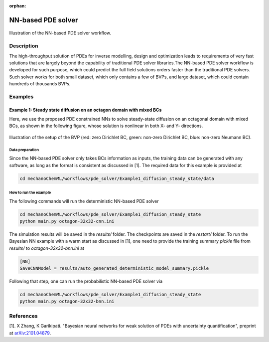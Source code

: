 :orphan:

*******************
NN-based PDE solver
*******************

.. figure:: figures/NN-based-pde-solver.png
   :scale: 50 %
   :align: center

   Illustration of the NN-based PDE solver workflow.

Description
===========

The high-throughput solution of PDEs for inverse modelling, design and optimization leads to requirements of very fast solutions that are largely beyond the capability of traditional PDE solver libraries.The NN-based PDE solver workflow is developed for such purpose, which could predict the full field solutions orders faster than the traditional PDE solvers. Such solver works for both small dataset, which only contains a few of BVPs, and large dataset, which could contain hundreds of thousands BVPs.

Examples
========

Example 1: Steady state diffusion on an octagon domain with mixed BCs
---------------------------------------------------------------------
Here, we use the proposed PDE constrained NNs to solve steady-state diffusion on an octagonal domain with mixed BCs, as shown in the following figure, whose solution is nonlinear in both X- and Y- directions.

.. figure:: figures/nn-based-pde-sovler-octagon-example.png
   :scale: 20 %
   :align: center

   Illustration of the setup of the BVP (red: zero Dirichlet BC, green: non-zero Dirichlet BC, blue: non-zero Neumann BC).

Data preparation
^^^^^^^^^^^^^^^^

Since the NN-based PDE solver only takes BCs information as inputs, the training data can be generated with any software, as long as the format is consistent as discussed in [1]. The required data for this example is provided at

.. code-block:: bash

    cd mechanoChemML/workflows/pde_solver/Example1_diffusion_steady_state/data

How to run the example
^^^^^^^^^^^^^^^^^^^^^^

The following commands will run the deterministic NN-based PDE solver

.. code-block:: bash

    cd mechanoChemML/workflows/pde_solver/Example1_diffusion_steady_state
    python main.py octagon-32x32-cnn.ini

The simulation results will be saved in the `results/` folder. The checkpoints are saved in the `restart/` folder. To run the Bayesian NN example with a warm start as discussed in [1], one need to provide the training summary `pickle` file from `results/` to `octagon-32x32-bnn.ini` at

.. code-block:: bash

    [NN]
    SaveCNNModel = results/auto_generated_deterministic_model_summary.pickle

Following that step, one can run the probabilistic NN-based PDE solver via

.. code-block:: bash

    cd mechanoChemML/workflows/pde_solver/Example1_diffusion_steady_state
    python main.py octagon-32x32-bnn.ini


References
==========

[1]. X Zhang, K Garikipati. "Bayesian neural networks for weak solution of PDEs with uncertainty quantification", preprint at `arXiv:2101.04879 <https://arxiv.org/abs/2101.04879>`_.
